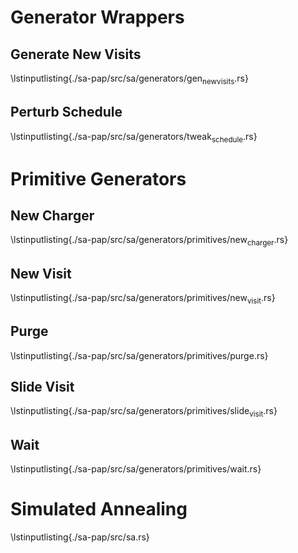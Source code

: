 \newpage \appendix

* Generator Wrappers
** Generate New Visits
\lstinputlisting{./sa-pap/src/sa/generators/gen_new_visits.rs}
\newpage

** Perturb Schedule
\lstinputlisting{./sa-pap/src/sa/generators/tweak_schedule.rs}
\newpage

* Primitive Generators
** New Charger
\lstinputlisting{./sa-pap/src/sa/generators/primitives/new_charger.rs}
\newpage

** New Visit
\lstinputlisting{./sa-pap/src/sa/generators/primitives/new_visit.rs}
\newpage

** Purge
\lstinputlisting{./sa-pap/src/sa/generators/primitives/purge.rs}
\newpage

** Slide Visit
\lstinputlisting{./sa-pap/src/sa/generators/primitives/slide_visit.rs}
\newpage

** Wait
\lstinputlisting{./sa-pap/src/sa/generators/primitives/wait.rs}
\newpage


* Simulated Annealing
\lstinputlisting{./sa-pap/src/sa.rs}
